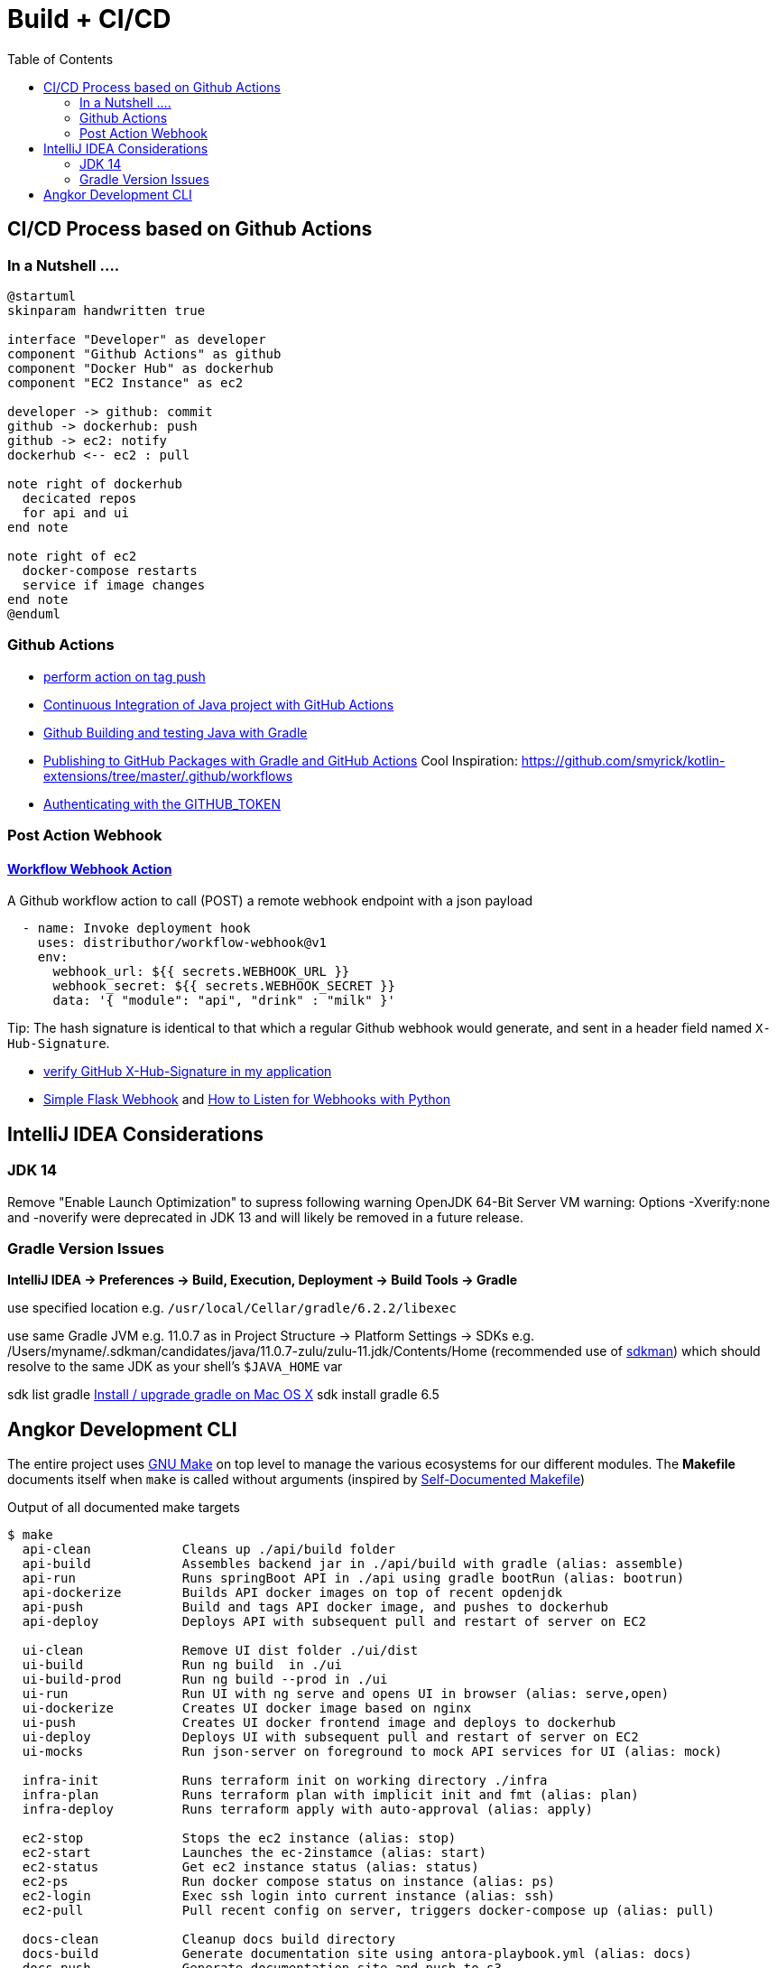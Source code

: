 = Build + CI/CD
:toc:

== CI/CD Process based on Github Actions
=== In a Nutshell ....

[plantuml,"PlantUML Test",png]
----
@startuml
skinparam handwritten true

interface "Developer" as developer
component "Github Actions" as github
component "Docker Hub" as dockerhub
component "EC2 Instance" as ec2

developer -> github: commit
github -> dockerhub: push
github -> ec2: notify
dockerhub <-- ec2 : pull

note right of dockerhub
  decicated repos
  for api and ui
end note

note right of ec2
  docker-compose restarts
  service if image changes
end note
@enduml
----

=== Github Actions

* https://help.github.com/en/actions/reference/workflow-syntax-for-github-actions#onpushpull_requestbranchestags[perform action on tag push]
* https://medium.com/faun/continuous-integration-of-java-project-with-github-actions-7a8a0e8246ef[Continuous Integration of Java project with GitHub Actions]
* https://help.github.com/en/actions/language-and-framework-guides/building-and-testing-java-with-gradle[Github Building and testing Java with Gradle]
* https://medium.com/@shanemyrick/publishing-to-github-packages-with-gradle-and-github-actions-4ad842634c4e[Publishing to GitHub Packages with Gradle and GitHub Actions]
Cool Inspiration: https://github.com/smyrick/kotlin-extensions/tree/master/.github/workflows
* https://help.github.com/en/actions/configuring-and-managing-workflows/authenticating-with-the-github_token[Authenticating with the GITHUB_TOKEN]

=== Post Action Webhook

==== https://github.com/marketplace/actions/workflow-webhook-action[Workflow Webhook Action]
A Github workflow action to call (POST) a remote webhook endpoint with a json payload

[source,yaml]
----
  - name: Invoke deployment hook
    uses: distributhor/workflow-webhook@v1
    env:
      webhook_url: ${{ secrets.WEBHOOK_URL }}
      webhook_secret: ${{ secrets.WEBHOOK_SECRET }}
      data: '{ "module": "api", "drink" : "milk" }'
----

Tip: The hash signature is identical to that which a regular Github webhook would generate, and sent in a header field named `X-Hub-Signature`.

* https://stackoverflow.com/questions/28228392/failed-to-verify-github-x-hub-signature-in-my-application[ verify GitHub X-Hub-Signature in my application]
* https://ogma-dev.github.io/posts/simple-flask-webhook/[Simple Flask Webhook] and https://blog.bearer.sh/consume-webhooks-with-python/[How to Listen for Webhooks with Python]

== IntelliJ IDEA Considerations

=== JDK 14
Remove "Enable Launch Optimization" to supress following warning
OpenJDK 64-Bit Server VM warning: Options -Xverify:none and -noverify were deprecated in JDK 13 and will likely be removed in a future release.

=== Gradle Version Issues
**IntelliJ IDEA -> Preferences -> Build, Execution, Deployment -> Build Tools -> Gradle**

use specified location e.g. `/usr/local/Cellar/gradle/6.2.2/libexec`

use same Gradle JVM e.g. 11.0.7 as in
Project Structure -> Platform Settings -> SDKs e.g. /Users/myname/.sdkman/candidates/java/11.0.7-zulu/zulu-11.jdk/Contents/Home (recommended use of https://sdkman.io/[sdkman])
which should resolve to the same JDK as your shell's `$JAVA_HOME` var

sdk list gradle https://stackoverflow.com/questions/28928106/install-upgrade-gradle-on-mac-os-x[Install / upgrade gradle on Mac OS X]
sdk install gradle 6.5

== Angkor Development CLI

The entire project uses https://www.gnu.org/software/make/manual/make.html[GNU Make] on top level to manage the various ecosystems for our different modules.
The *Makefile* documents itself when `make` is called without arguments (inspired by https://marmelab.com/blog/2016/02/29/auto-documented-makefile.html[Self-Documented Makefile])

.Output of all documented make targets
[source,shell script]
----
$ make
  api-clean            Cleans up ./api/build folder
  api-build            Assembles backend jar in ./api/build with gradle (alias: assemble)
  api-run              Runs springBoot API in ./api using gradle bootRun (alias: bootrun)
  api-dockerize        Builds API docker images on top of recent opdenjdk
  api-push             Build and tags API docker image, and pushes to dockerhub
  api-deploy           Deploys API with subsequent pull and restart of server on EC2

  ui-clean             Remove UI dist folder ./ui/dist
  ui-build             Run ng build  in ./ui
  ui-build-prod        Run ng build --prod in ./ui
  ui-run               Run UI with ng serve and opens UI in browser (alias: serve,open)
  ui-dockerize         Creates UI docker image based on nginx
  ui-push              Creates UI docker frontend image and deploys to dockerhub
  ui-deploy            Deploys UI with subsequent pull and restart of server on EC2
  ui-mocks             Run json-server on foreground to mock API services for UI (alias: mock)

  infra-init           Runs terraform init on working directory ./infra
  infra-plan           Runs terraform plan with implicit init and fmt (alias: plan)
  infra-deploy         Runs terraform apply with auto-approval (alias: apply)

  ec2-stop             Stops the ec2 instance (alias: stop)
  ec2-start            Launches the ec-2instamce (alias: start)
  ec2-status           Get ec2 instance status (alias: status)
  ec2-ps               Run docker compose status on instance (alias: ps)
  ec2-login            Exec ssh login into current instance (alias: ssh)
  ec2-pull             Pull recent config on server, triggers docker-compose up (alias: pull)

  docs-clean           Cleanup docs build directory
  docs-build           Generate documentation site using antora-playbook.yml (alias: docs)
  docs-push            Generate documentation site and push to s3
  docs-deploy          Deploys docs with subsequent pull and restart of server on EC2

  all-clean            Clean up build artifact directories in backend and frontend (alias: clean)
  all-build            Builds frontend and backend (alias: build)
  all-deploy           builds and deploys frontend and backend images (alias deploy)

  angkor               The ultimate target - builds and deploys everything 🦄----
----

